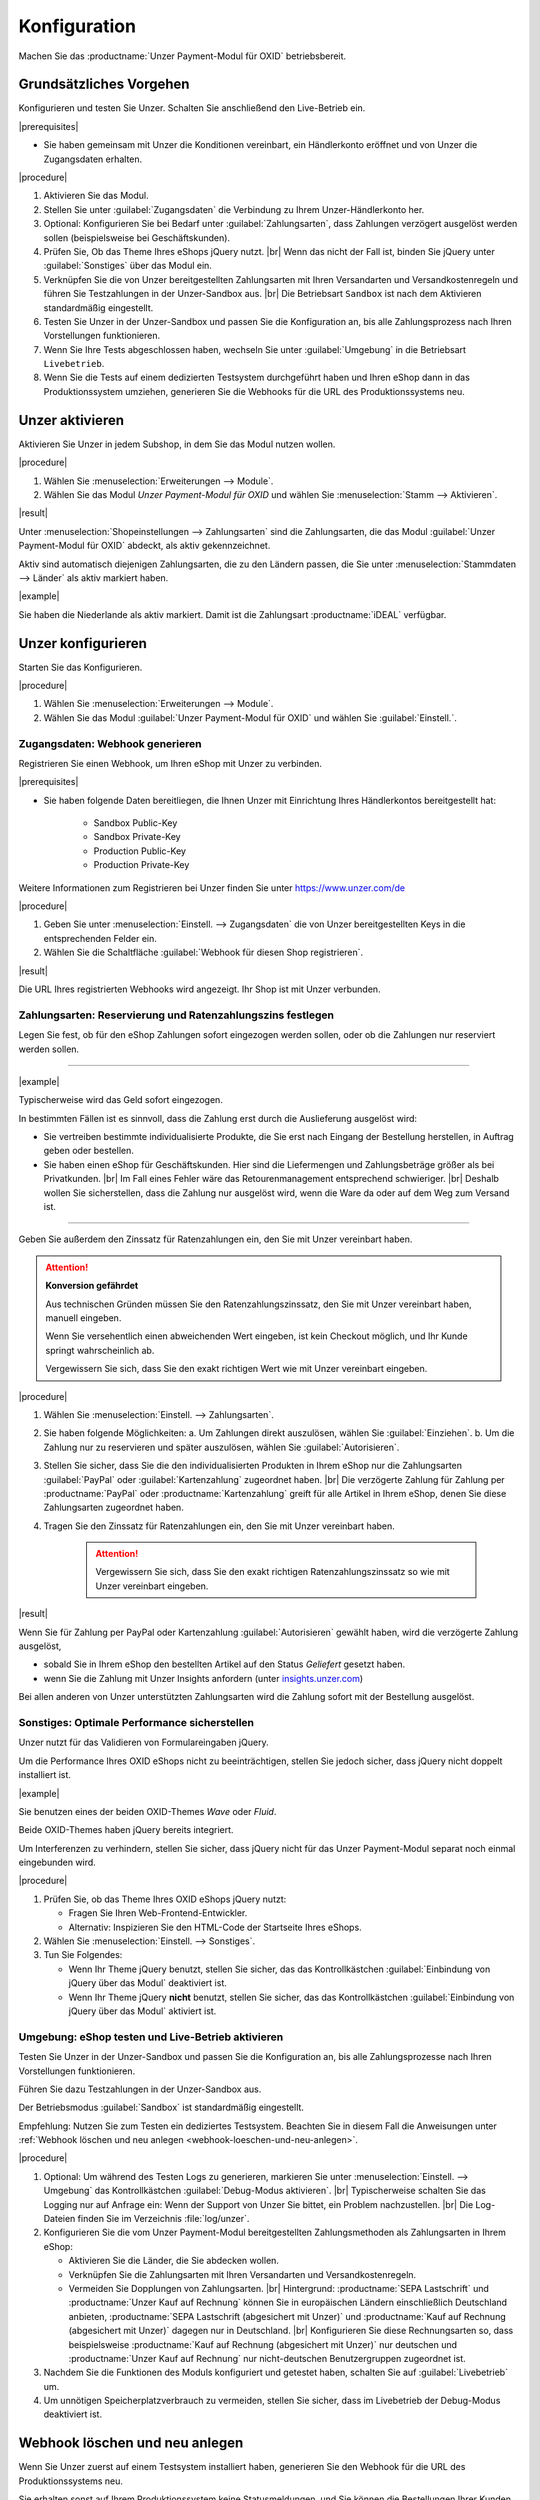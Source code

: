 Konfiguration
=============

Machen Sie das :productname:`Unzer Payment-Modul für OXID` betriebsbereit.

Grundsätzliches Vorgehen
------------------------

Konfigurieren und testen Sie Unzer. Schalten Sie anschließend den Live-Betrieb ein.

|prerequisites|

* Sie haben gemeinsam mit Unzer die Konditionen vereinbart, ein Händlerkonto eröffnet und von Unzer die Zugangsdaten erhalten.

|procedure|

1. Aktivieren Sie das Modul.
#. Stellen Sie unter :guilabel:`Zugangsdaten` die Verbindung zu Ihrem Unzer-Händlerkonto her.
#. Optional: Konfigurieren Sie bei Bedarf unter :guilabel:`Zahlungsarten`, dass Zahlungen verzögert ausgelöst werden sollen (beispielsweise bei Geschäftskunden).
#. Prüfen Sie, Ob das Theme Ihres eShops jQuery nutzt.
   |br|
   Wenn das nicht der Fall ist, binden Sie jQuery unter :guilabel:`Sonstiges` über das Modul ein.
#. Verknüpfen Sie die von Unzer bereitgestellten Zahlungsarten mit Ihren Versandarten und Versandkostenregeln und führen Sie Testzahlungen in der Unzer-Sandbox aus.
   |br|
   Die Betriebsart ``Sandbox`` ist nach dem Aktivieren standardmäßig eingestellt.
#. Testen Sie Unzer in der Unzer-Sandbox und passen Sie die Konfiguration an, bis alle Zahlungsprozess nach Ihren Vorstellungen funktionieren.
#. Wenn Sie Ihre Tests abgeschlossen haben, wechseln Sie unter :guilabel:`Umgebung` in die Betriebsart ``Livebetrieb``.
#. Wenn Sie die Tests auf einem dedizierten Testsystem durchgeführt haben und Ihren eShop dann in das Produktionssystem umziehen, generieren Sie die Webhooks für die URL des Produktionssystems neu.

Unzer aktivieren
----------------

Aktivieren Sie Unzer in jedem Subshop, in dem Sie das Modul nutzen wollen.

|procedure|

1. Wählen Sie :menuselection:`Erweiterungen --> Module`. 
2. Wählen Sie das Modul `Unzer Payment-Modul für OXID` und wählen Sie :menuselection:`Stamm --> Aktivieren`.


|result|

Unter :menuselection:`Shopeinstellungen --> Zahlungsarten` sind die Zahlungsarten, die das Modul :guilabel:`Unzer Payment-Modul für OXID` abdeckt, als aktiv gekennzeichnet.

Aktiv sind automatisch diejenigen Zahlungsarten, die zu den Ländern passen, die Sie unter :menuselection:`Stammdaten --> Länder` als aktiv markiert haben.

.. todo: #tbd: erläutern, wie man den Shop um neue Länder und dedizierte Unzer-Zahlungsmethoden erweitert

|example|

Sie haben die Niederlande als aktiv markiert. Damit ist die Zahlungsart :productname:`iDEAL` verfügbar.


.. todo: #Bild ergänzen;
    .. image:: media/screenshots/oxdaac01.png
    :alt: Unzer Zahlungsarten
    :class: with-shadow
    :height: 344
    :width: 650

Unzer konfigurieren
-------------------

Starten Sie das Konfigurieren.

|procedure|

1. Wählen Sie :menuselection:`Erweiterungen --> Module`.
#. Wählen Sie das Modul :guilabel:`Unzer Payment-Modul für OXID` und wählen Sie :guilabel:`Einstell.`.

Zugangsdaten: Webhook generieren
^^^^^^^^^^^^^^^^^^^^^^^^^^^^^^^^

Registrieren Sie einen Webhook, um Ihren eShop mit Unzer zu verbinden.

|prerequisites|

* Sie haben folgende Daten bereitliegen, die Ihnen Unzer mit Einrichtung Ihres Händlerkontos bereitgestellt hat:

   * Sandbox Public-Key
   * Sandbox Private-Key
   * Production Public-Key
   * Production Private-Key

Weitere Informationen zum Registrieren bei Unzer finden Sie unter https://www.unzer.com/de

.. todo: #Mario verifiziert/liefert: Unzer Link  https://www.unzer.com/de/direct/


|procedure|

1. Geben Sie unter :menuselection:`Einstell. --> Zugangsdaten` die von Unzer bereitgestellten Keys in die entsprechenden Felder ein.
#. Wählen Sie die Schaltfläche :guilabel:`Webhook für diesen Shop registrieren`.


|result|

Die URL Ihres registrierten Webhooks wird angezeigt. Ihr Shop ist mit Unzer verbunden. 

.. todo: Screenshot einfügen


Zahlungsarten: Reservierung und Ratenzahlungszins festlegen
^^^^^^^^^^^^^^^^^^^^^^^^^^^^^^^^^^^^^^^^^^^^^^^^^^^^^^^^^^^

Legen Sie fest, ob für den eShop Zahlungen sofort eingezogen werden sollen, oder ob die Zahlungen nur reserviert werden sollen.

----------------------------------------------------------------------

|example|

Typischerweise wird das Geld sofort eingezogen.

In bestimmten Fällen ist es sinnvoll, dass die Zahlung erst durch die Auslieferung ausgelöst wird:

* Sie vertreiben bestimmte individualisierte Produkte, die Sie erst nach Eingang der Bestellung herstellen, in Auftrag geben oder bestellen.
* Sie haben einen eShop für Geschäftskunden. Hier sind die Liefermengen und Zahlungsbeträge größer als bei Privatkunden.
  |br|
  Im Fall eines Fehler wäre das Retourenmanagement entsprechend schwieriger.
  |br|
  Deshalb wollen Sie sicherstellen, dass die Zahlung nur ausgelöst wird, wenn die Ware da oder auf dem Weg zum Versand ist.

----------------------------------------------------------------------

Geben Sie außerdem den Zinssatz für Ratenzahlungen ein, den Sie mit Unzer vereinbart haben.

.. ATTENTION::

   **Konversion gefährdet**

   Aus technischen Gründen müssen Sie den Ratenzahlungszinssatz, den Sie mit Unzer vereinbart haben, manuell eingeben.

   Wenn Sie versehentlich einen abweichenden Wert eingeben, ist kein Checkout möglich, und Ihr Kunde springt wahrscheinlich ab.

   Vergewissern Sie sich, dass Sie den exakt richtigen Wert wie mit Unzer vereinbart eingeben.


|procedure|

1. Wählen Sie :menuselection:`Einstell. --> Zahlungsarten`.
#. Sie haben folgende Möglichkeiten:
   a. Um Zahlungen direkt auszulösen, wählen Sie :guilabel:`Einziehen`.
   b. Um die Zahlung nur zu reservieren und später auszulösen, wählen Sie :guilabel:`Autorisieren`.
#. Stellen Sie sicher, dass Sie die den individualisierten Produkten in Ihrem eShop nur die Zahlungsarten :guilabel:`PayPal` oder :guilabel:`Kartenzahlung` zugeordnet haben.
   |br|
   Die verzögerte Zahlung für Zahlung per :productname:`PayPal` oder :productname:`Kartenzahlung` greift für alle Artikel in Ihrem eShop, denen Sie diese Zahlungsarten zugeordnet haben.
#. Tragen Sie den Zinssatz für Ratenzahlungen ein, den Sie mit Unzer vereinbart haben.

    .. ATTENTION::

       Vergewissern Sie sich, dass Sie den exakt richtigen Ratenzahlungszinssatz so wie mit Unzer vereinbart eingeben.



.. todo: #Mario klärt: können wir das Eingeben des korrekten Ratenzahlungszinssatzes automatisieren?
.. todo: #tbd EN: Terminologie: Authorize & later Capture usw. für Autorisieren/Einziehen; Kartenzahlung/card


|result|

Wenn Sie für Zahlung per PayPal oder Kartenzahlung :guilabel:`Autorisieren` gewählt haben, wird die verzögerte Zahlung ausgelöst,

* sobald Sie in Ihrem eShop den bestellten Artikel auf den Status `Geliefert` gesetzt haben.
* wenn Sie die Zahlung mit Unzer Insights anfordern (unter `insights.unzer.com <https://insights.unzer.com/>`_)

Bei allen anderen von Unzer unterstützten Zahlungsarten wird die Zahlung sofort mit der Bestellung ausgelöst.

.. todo: #tbd: Prüfen: wie sieht Ratenzahlungsangebt aus Kundensicht aus?

Sonstiges: Optimale Performance sicherstellen
^^^^^^^^^^^^^^^^^^^^^^^^^^^^^^^^^^^^^^^^^^^^^

Unzer nutzt für das Validieren von Formulareingaben jQuery.

Um die Performance Ihres OXID eShops nicht zu beeinträchtigen, stellen Sie jedoch sicher, dass jQuery nicht doppelt installiert ist.

|example|

Sie benutzen eines der beiden OXID-Themes `Wave` oder `Fluid`.

Beide OXID-Themes haben jQuery bereits integriert.

Um Interferenzen zu verhindern, stellen Sie sicher, dass jQuery nicht für das Unzer Payment-Modul separat noch einmal eingebunden wird.

|procedure|

1. Prüfen Sie, ob das Theme Ihres OXID eShops jQuery nutzt:

   * Fragen Sie Ihren Web-Frontend-Entwickler.
   * Alternativ: Inspizieren Sie den HTML-Code der Startseite Ihres eShops.
#. Wählen Sie :menuselection:`Einstell. --> Sonstiges`.
#. Tun Sie Folgendes:

   * Wenn Ihr Theme jQuery benutzt, stellen Sie sicher, das das Kontrollkästchen :guilabel:`Einbindung von jQuery über das Modul` deaktiviert ist.
   * Wenn Ihr Theme jQuery **nicht** benutzt, stellen Sie sicher, das das Kontrollkästchen :guilabel:`Einbindung von jQuery über das Modul` aktiviert ist.


Umgebung: eShop testen und Live-Betrieb aktivieren
^^^^^^^^^^^^^^^^^^^^^^^^^^^^^^^^^^^^^^^^^^^^^^^^^^

Testen Sie Unzer in der Unzer-Sandbox und passen Sie die Konfiguration an, bis alle Zahlungsprozesse nach Ihren Vorstellungen funktionieren.

Führen Sie dazu Testzahlungen in der Unzer-Sandbox aus.

Der Betriebsmodus :guilabel:`Sandbox` ist standardmäßig eingestellt.

Empfehlung: Nutzen Sie zum Testen ein dediziertes Testsystem. Beachten Sie in diesem Fall die Anweisungen unter :ref:`Webhook löschen und neu anlegen <webhook-loeschen-und-neu-anlegen>`.


|procedure|

1. Optional: Um während des Testen Logs zu generieren, markieren Sie unter :menuselection:`Einstell. --> Umgebung` das Kontrollkästchen :guilabel:`Debug-Modus aktivieren`.
   |br|
   Typischerweise schalten Sie das Logging nur auf Anfrage ein: Wenn der Support von Unzer Sie bittet, ein Problem nachzustellen.
   |br|
   Die Log-Dateien finden Sie im Verzeichnis :file:`log/unzer`.
#. Konfigurieren Sie die vom Unzer Payment-Modul bereitgestellten Zahlungsmethoden als Zahlungsarten in Ihrem eShop:

   * Aktivieren Sie die Länder, die Sie abdecken wollen.
   * Verknüpfen Sie die Zahlungsarten mit Ihren Versandarten und Versandkostenregeln.
   * Vermeiden Sie Dopplungen von Zahlungsarten.
     |br|
     Hintergrund: :productname:`SEPA Lastschrift` und :productname:`Unzer Kauf auf Rechnung` können Sie in europäischen Ländern einschließlich Deutschland anbieten, :productname:`SEPA Lastschrift (abgesichert mit Unzer)` und :productname:`Kauf auf Rechnung (abgesichert mit Unzer)` dagegen nur in Deutschland.
     |br|
     Konfigurieren Sie diese Rechnungsarten so, dass beispielsweise :productname:`Kauf auf Rechnung (abgesichert mit Unzer)` nur deutschen und :productname:`Unzer Kauf auf Rechnung` nur nicht-deutschen Benutzergruppen zugeordnet ist.
#. Nachdem Sie die Funktionen des Moduls konfiguriert und getestet haben, schalten Sie auf :guilabel:`Livebetrieb` um.
#. Um unnötigen Speicherplatzverbrauch zu vermeiden, stellen Sie sicher, dass im Livebetrieb der Debug-Modus deaktiviert ist.

.. todo: #tbd: prüfen, ob das Verzeichnis ``log/unzer`` angelegt wird, unter source oder modules ist es nicht

.. todo: #tbd: EN: Invoice Unzer = Unzer Kauf auf Rechnung / Invoice Unzer Secured = Kauf auf Rechnung (abgesichert mit Unzer)
   SEPA Lastschrift Secured / SEPA Lastschrift (abgesichert mit Unzer)

.. _webhook-loeschen-und-neu-anlegen:

Webhook löschen und neu anlegen
-------------------------------

Wenn Sie Unzer zuerst auf einem Testsystem installiert haben, generieren Sie den Webhook für die URL des Produktionssystems neu.

Sie erhalten sonst auf Ihrem Produktionssystem keine Statusmeldungen, und Sie können die Bestellungen Ihrer Kunden nicht abwickeln.

Stellen Sie außerdem sicher, dass Sie den Webhook auf Ihrem Testsystem löschen.

Auf diese Weise maximieren Sie die Performance Ihrer Unzer-Anbindung.

Löschen und generieren Sie einen Webhook neu auch in dem Fall, dass Sie aus anderen Gründen die URL Ihres OXID eShops geändert haben.

|background|


Wenn der Webhook auf Ihrem Testsystem auch dann noch aktiv ist, wenn Sie das Testsystem nicht nutzen, werden die Statusmeldungen, die Unzer an ihr Produktionssystem sendet, auch an Ihr Testsystem gesendet.

Dies erzeugt bei Unzer eine unnötige Systemlast auf dem System, das mit Ihrem Webhook verbunden ist. Das kann die Performance Ihrer Unzer-Anbindung vermindern.

|procedure|

1. Tun Sie auf Ihrem dedizierten Testsystem Folgendes:

   a. Wählen Sie :menuselection:`Erweiterungen --> Module --> Unzer Payment-Modul für OXID --> Einstell.`.
   b. Wählen Sie unter :guilabel:`Zugangsdaten` die Schaltfläche :guilabel:`Webhook für diesen Shop löschen`.
#. Wiederholen Sie Schritt 1 auf Ihrem Produktionssystem.
#. Geben Sie unter :guilabel:`Zugangsdaten` Ihre Unzer-Zugangsdaten neu ein.
#. Wählen Sie die Schaltfläche :guilabel:`Webhook für diesen Shop registrieren`.
#. Verifizieren Sie die URL, die als Teil des registrierten Webhooks angezeigt wird.

|result|

Ihr Produktionssystem erhält von Unzer die Statusmeldungen über die Zahlungsvorgänge Ihrer Kunden.




.. Intern: oxdaac, Status: